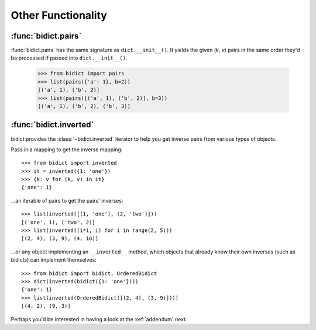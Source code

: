 .. _other-functionality:

Other Functionality
===================

:func:`bidict.pairs`
--------------------

:func:`bidict.pairs` has the same signature as ``dict.__init__()``.
It yields the given (*k*, *v*) pairs
in the same order they'd be processed
if passed into ``dict.__init__()``.

    >>> from bidict import pairs
    >>> list(pairs({'a': 1}, b=2))
    [('a', 1), ('b', 2)]
    >>> list(pairs([('a', 1), ('b', 2)], b=3))
    [('a', 1), ('b', 2), ('b', 3)]


:func:`bidict.inverted`
-----------------------

bidict provides the :class:`~bidict.inverted` iterator
to help you get inverse pairs from various types of objects.

Pass in a mapping to get the inverse mapping::

    >>> from bidict import inverted
    >>> it = inverted({1: 'one'})
    >>> {k: v for (k, v) in it}
    {'one': 1}

...an iterable of pairs to get the pairs' inverses::

    >>> list(inverted([(1, 'one'), (2, 'two')]))
    [('one', 1), ('two', 2)]
    >>> list(inverted((i*i, i) for i in range(2, 5)))
    [(2, 4), (3, 9), (4, 16)]

...or any object implementing an ``__inverted__`` method,
which objects that already know their own inverses (such as bidicts)
can implement themselves::

    >>> from bidict import bidict, OrderedBidict
    >>> dict(inverted(bidict({1: 'one'})))
    {'one': 1}
    >>> list(inverted(OrderedBidict([(2, 4), (3, 9)])))
    [(4, 2), (9, 3)]


Perhaps you'd be interested in having a look at the
:ref:`addendum` next.
